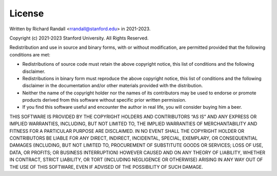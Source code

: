 License
=========

Written by Richard Randall <rrandall@stanford.edu> in 2021-2023.

Copyright (c) 2021-2023 Stanford University. All Rights Reserved.

Redistribution and use in source and binary forms, with or without modification, 
are permitted provided that the following conditions are met:

* Redistributions of source code must retain the above copyright notice, this list of conditions and the following disclaimer.
* Redistributions in binary form must reproduce the above copyright notice, this list of conditions and the following disclaimer in the documentation and/or other materials provided with the distribution.
* Neither the name of the copyright holder nor the names of its contributors may be used to endorse or promote products derived from this software without specific prior written permission.
* If you find this software useful and encounter the author in real life, you will consider buying him a beer.

THIS SOFTWARE IS PROVIDED BY THE COPYRIGHT HOLDERS AND CONTRIBUTORS “AS IS” AND ANY EXPRESS OR IMPLIED WARRANTIES, 
INCLUDING, BUT NOT LIMITED TO, THE IMPLIED WARRANTIES OF MERCHANTABILITY AND FITNESS FOR A PARTICULAR PURPOSE ARE DISCLAIMED. 
IN NO EVENT SHALL THE COPYRIGHT HOLDER OR CONTRIBUTORS BE LIABLE FOR ANY DIRECT, INDIRECT, 
INCIDENTAL, SPECIAL, EXEMPLARY, OR CONSEQUENTIAL DAMAGES (INCLUDING, BUT NOT LIMITED TO, 
PROCUREMENT OF SUBSTITUTE GOODS OR SERVICES; LOSS OF USE, DATA, OR PROFITS; OR BUSINESS INTERRUPTION) 
HOWEVER CAUSED AND ON ANY THEORY OF LIABILITY, WHETHER IN CONTRACT, STRICT LIABILITY, OR TORT 
(INCLUDING NEGLIGENCE OR OTHERWISE) ARISING IN ANY WAY OUT OF THE USE OF THIS SOFTWARE, 
EVEN IF ADVISED OF THE POSSIBILITY OF SUCH DAMAGE.

